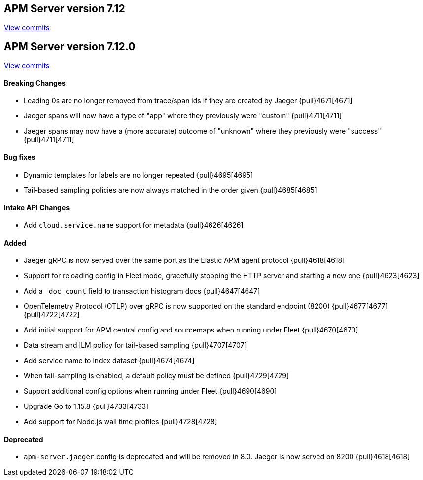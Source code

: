 [[release-notes-7.12]]
== APM Server version 7.12

https://github.com/elastic/apm-server/compare/7.11\...7.12[View commits]

[float]
[[release-notes-7.12.0]]
== APM Server version 7.12.0

https://github.com/elastic/apm-server/compare/v7.11.2\...v7.12.0[View commits]

[float]
==== Breaking Changes
* Leading 0s are no longer removed from trace/span ids if they are created by Jaeger {pull}4671[4671]
* Jaeger spans will now have a type of "app" where they previously were "custom" {pull}4711[4711]
* Jaeger spans may now have a (more accurate) outcome of "unknown" where they previously were "success" {pull}4711[4711]

[float]
==== Bug fixes
* Dynamic templates for labels are no longer repeated {pull}4695[4695]
* Tail-based sampling policies are now always matched in the order given {pull}4685[4685]

[float]
==== Intake API Changes
* Add `cloud.service.name` support for metadata {pull}4626[4626]

[float]
==== Added
* Jaeger gRPC is now served over the same port as the Elastic APM agent protocol {pull}4618[4618]
* Support for reloading config in Fleet mode, gracefully stopping the HTTP server and starting a new one {pull}4623[4623]
* Add a `_doc_count` field to transaction histogram docs {pull}4647[4647]
* OpenTelemetry Protocol (OTLP) over gRPC is now supported on the standard endpoint (8200) {pull}4677[4677] {pull}4722[4722]
* Add initial support for APM central config and sourcemaps when running under Fleet {pull}4670[4670]
* Data stream and ILM policy for tail-based sampling {pull}4707[4707]
* Add service name to index dataset {pull}4674[4674]
* When tail-sampling is enabled, a default policy must be defined {pull}4729[4729]
* Support additional config options when running under Fleet {pull}4690[4690]
* Upgrade Go to 1.15.8 {pull}4733[4733]
* Add support for Node.js wall time profiles {pull}4728[4728]

[float]
==== Deprecated
* `apm-server.jaeger` config is deprecated and will be removed in 8.0. Jaeger is now served on 8200 {pull}4618[4618]
